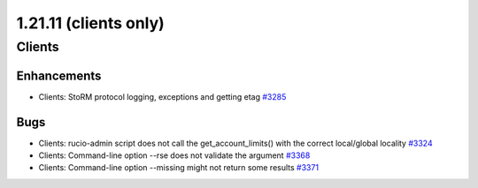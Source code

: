 ======================
1.21.11 (clients only)
======================

-------
Clients
-------

************
Enhancements
************

- Clients: StoRM protocol logging, exceptions and getting etag `#3285 <https://github.com/rucio/rucio/issues/3285>`_

****
Bugs
****

- Clients: rucio-admin script does not call the get_account_limits() with the correct local/global locality `#3324 <https://github.com/rucio/rucio/issues/3324>`_
- Clients: Command-line option --rse does not validate the argument `#3368 <https://github.com/rucio/rucio/issues/3368>`_
- Clients: Command-line option --missing might not return some results `#3371 <https://github.com/rucio/rucio/issues/3371>`_
